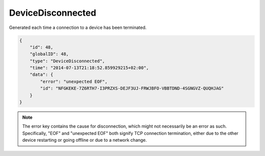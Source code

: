 DeviceDisconnected
------------------

Generated each time a connection to a device has been terminated.

.. code-block:: json

    {
        "id": 48,
        "globalID": 48,
        "type": "DeviceDisconnected",
        "time": "2014-07-13T21:18:52.859929215+02:00",
        "data": {
            "error": "unexpected EOF",
            "id": "NFGKEKE-7Z6RTH7-I3PRZXS-DEJF3UJ-FRWJBFO-VBBTDND-4SGNGVZ-QUQHJAG"
        }
    }


.. note::
    The error key contains the cause for disconnection, which might not
    necessarily be an error as such. Specifically, "EOF" and "unexpected
    EOF" both signify TCP connection termination, either due to the other
    device restarting or going offline or due to a network change.
